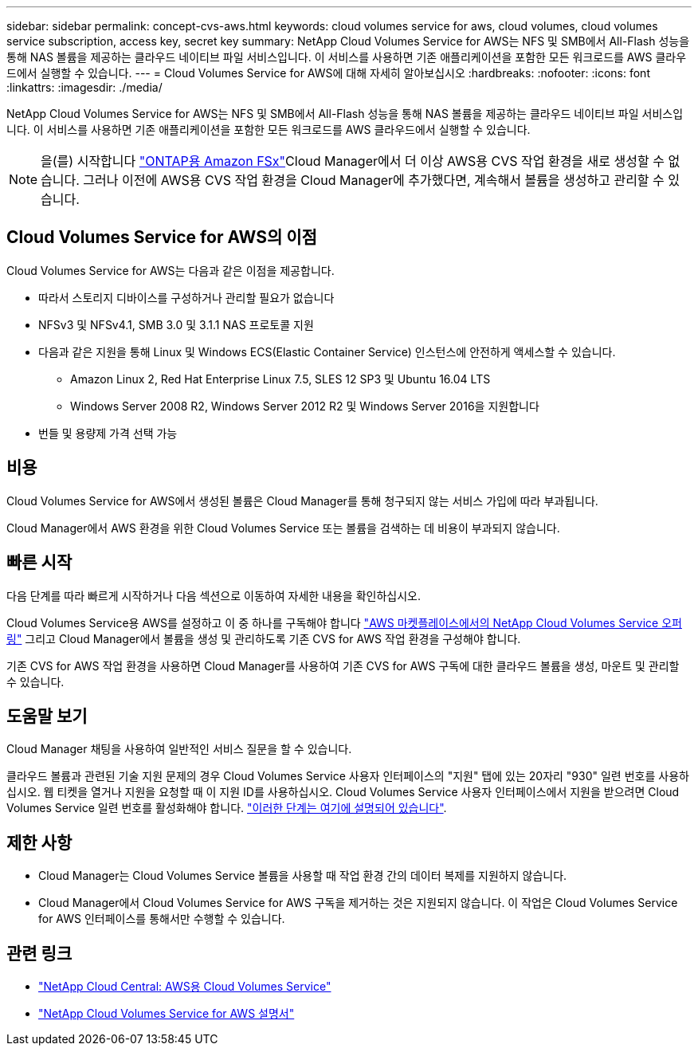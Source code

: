---
sidebar: sidebar 
permalink: concept-cvs-aws.html 
keywords: cloud volumes service for aws, cloud volumes, cloud volumes service subscription, access key, secret key 
summary: NetApp Cloud Volumes Service for AWS는 NFS 및 SMB에서 All-Flash 성능을 통해 NAS 볼륨을 제공하는 클라우드 네이티브 파일 서비스입니다. 이 서비스를 사용하면 기존 애플리케이션을 포함한 모든 워크로드를 AWS 클라우드에서 실행할 수 있습니다. 
---
= Cloud Volumes Service for AWS에 대해 자세히 알아보십시오
:hardbreaks:
:nofooter: 
:icons: font
:linkattrs: 
:imagesdir: ./media/


[role="lead"]
NetApp Cloud Volumes Service for AWS는 NFS 및 SMB에서 All-Flash 성능을 통해 NAS 볼륨을 제공하는 클라우드 네이티브 파일 서비스입니다. 이 서비스를 사용하면 기존 애플리케이션을 포함한 모든 워크로드를 AWS 클라우드에서 실행할 수 있습니다.


NOTE: 을(를) 시작합니다 link:https://docs.aws.amazon.com/fsx/latest/ONTAPGuide/what-is-fsx-ontap.html["ONTAP용 Amazon FSx"^]Cloud Manager에서 더 이상 AWS용 CVS 작업 환경을 새로 생성할 수 없습니다. 그러나 이전에 AWS용 CVS 작업 환경을 Cloud Manager에 추가했다면, 계속해서 볼륨을 생성하고 관리할 수 있습니다.



== Cloud Volumes Service for AWS의 이점

Cloud Volumes Service for AWS는 다음과 같은 이점을 제공합니다.

* 따라서 스토리지 디바이스를 구성하거나 관리할 필요가 없습니다
* NFSv3 및 NFSv4.1, SMB 3.0 및 3.1.1 NAS 프로토콜 지원
* 다음과 같은 지원을 통해 Linux 및 Windows ECS(Elastic Container Service) 인스턴스에 안전하게 액세스할 수 있습니다.
+
** Amazon Linux 2, Red Hat Enterprise Linux 7.5, SLES 12 SP3 및 Ubuntu 16.04 LTS
** Windows Server 2008 R2, Windows Server 2012 R2 및 Windows Server 2016을 지원합니다


* 번들 및 용량제 가격 선택 가능




== 비용

Cloud Volumes Service for AWS에서 생성된 볼륨은 Cloud Manager를 통해 청구되지 않는 서비스 가입에 따라 부과됩니다.

Cloud Manager에서 AWS 환경을 위한 Cloud Volumes Service 또는 볼륨을 검색하는 데 비용이 부과되지 않습니다.



== 빠른 시작

다음 단계를 따라 빠르게 시작하거나 다음 섹션으로 이동하여 자세한 내용을 확인하십시오.

[role="quick-margin-para"]
Cloud Volumes Service용 AWS를 설정하고 이 중 하나를 구독해야 합니다 https://aws.amazon.com/marketplace/search/results?x=0&y=0&searchTerms=netapp+cloud+volumes+service["AWS 마켓플레이스에서의 NetApp Cloud Volumes Service 오퍼링"^] 그리고 Cloud Manager에서 볼륨을 생성 및 관리하도록 기존 CVS for AWS 작업 환경을 구성해야 합니다.

[role="quick-margin-para"]
기존 CVS for AWS 작업 환경을 사용하면 Cloud Manager를 사용하여 기존 CVS for AWS 구독에 대한 클라우드 볼륨을 생성, 마운트 및 관리할 수 있습니다.



== 도움말 보기

Cloud Manager 채팅을 사용하여 일반적인 서비스 질문을 할 수 있습니다.

클라우드 볼륨과 관련된 기술 지원 문제의 경우 Cloud Volumes Service 사용자 인터페이스의 "지원" 탭에 있는 20자리 "930" 일련 번호를 사용하십시오. 웹 티켓을 열거나 지원을 요청할 때 이 지원 ID를 사용하십시오. Cloud Volumes Service 사용자 인터페이스에서 지원을 받으려면 Cloud Volumes Service 일련 번호를 활성화해야 합니다. https://docs.netapp.com/us-en/cloud_volumes/aws/task_activating_support_entitlement.html["이러한 단계는 여기에 설명되어 있습니다"^].



== 제한 사항

* Cloud Manager는 Cloud Volumes Service 볼륨을 사용할 때 작업 환경 간의 데이터 복제를 지원하지 않습니다.
* Cloud Manager에서 Cloud Volumes Service for AWS 구독을 제거하는 것은 지원되지 않습니다. 이 작업은 Cloud Volumes Service for AWS 인터페이스를 통해서만 수행할 수 있습니다.




== 관련 링크

* https://cloud.netapp.com/cloud-volumes-service-for-aws["NetApp Cloud Central: AWS용 Cloud Volumes Service"^]
* https://docs.netapp.com/us-en/cloud_volumes/aws/["NetApp Cloud Volumes Service for AWS 설명서"^]

